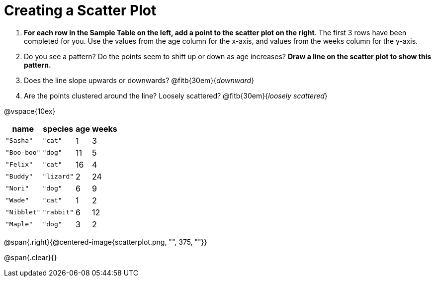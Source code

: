 = Creating a Scatter Plot

++++
<style>
#content .fitb{ line-height: 2;}
</style>
++++

. *For each row in the Sample Table on the left, add a point to the scatter plot on the right*.  The first 3 rows have been completed for you. Use the values from the age column for the x-axis, and values from the weeks column for the y-axis.

. Do you see a pattern? Do the points seem to shift up or down as age increases? *Draw a line on the scatter plot to show this pattern.*

. Does the line slope upwards or downwards?
   @fitb{30em}{_downward_}

. Are the points clustered around the line? Loosely scattered?
   @fitb{30em}{_loosely scattered_}

@vspace{10ex}

[.left]
[%autowidth,cols="5a,5a,2a,3a",options="header"]
|===
| name 			| species 	| age 	| weeks
| `"Sasha"` 	| `"cat"` 	|  1	|  3
| `"Boo-boo"` 	| `"dog"` 	| 11	|  5
| `"Felix"` 	| `"cat"` 	| 16	|  4
| `"Buddy"` 	| `"lizard"`|  2	| 24
| `"Nori"` 		| `"dog"` 	|  6	|  9
| `"Wade"` 		| `"cat"` 	|  1	|  2
| `"Nibblet"` 	| `"rabbit"`|  6	| 12
| `"Maple"` 	| `"dog"` 	|  3	|  2
|===

@span{.right}{@centered-image{scatterplot.png, "", 375, ""}}

@span{.clear}{}
